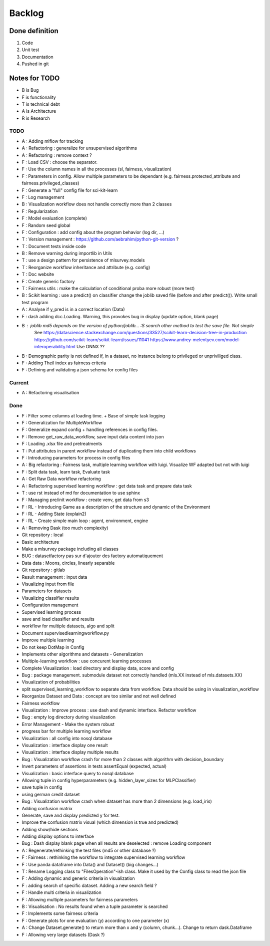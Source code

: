 Backlog
=======

Done definition
---------------
1. Code 
2. Unit test
3. Documentation
4. Pushed in git

Notes for TODO
--------------
* B is Bug
* F is functionality
* T is technical debt
* A is Architecture
* R is Research

TODO
^^^^
* A : Adding mlflow for tracking
* A : Refactoring : generalize for unsupervised algorithms
* A : Refactoring : remove context ?
* F : Load CSV : choose the separator.
* F : Use the column names in all the processes (sl, fairness, visualization)
* F : Parameters in config. Allow multiple parameters to be dependant (e.g. fairness.protected_attribute and fairness.privileged_classes)
* F : Generate a "full" config file for sci-kit-learn
* F : Log management
* B : Visualization workflow does not handle correctly more than 2 classes
* F : Regularization
* F : Model evaluation (complete)
* F : Random seed global
* F : Configuration : add config about the program behavior (log dir, ...)
* T : Version management : https://github.com/aebrahim/python-git-version ?
* T : Document tests inside code
* B : Remove warning during importlib in Utils
* T : use a design pattern for persistence of mlsurvey.models
* T : Reorganize workflow inheritance and attribute (e.g. config)
* T : Doc website
* F : Create generic factory
* T : Fairness utils : make the calculation of conditional proba more robust (more test)
* B : Scikit learning : use a predict() on classifier change the joblib saved file (before and after predict()). Write small test program
* A : Analyse if y_pred is in a correct location (Data)
* F : dash adding dcc.Loading. Warning, this provokes bug in display (update option, blank page)
* B : joblib md5 depends on the version of python/joblib... :S search other method to test the save file. Not simple
        See https://datascience.stackexchange.com/questions/33527/scikit-learn-decision-tree-in-production
        https://github.com/scikit-learn/scikit-learn/issues/11041
        https://www.andrey-melentyev.com/model-interoperability.html
        Use ONNX ??
* B : Demographic parity is not defined if, in a dataset, no instance belong to privileged or unpriviliged class.
* F : Adding Theil index as fairness criteria
* F : Defining and validating a json schema for config files

Current
^^^^^^^
* A : Refactoring visualisation

Done
^^^^
* F : Filter some columns at loading time. + Base of simple task logging
* F : Generalization for MultipleWorkflow
* F : Generalize expand config + handling references in config files.
* F : Remove get_raw_data_workflow, save input data content into json
* F : Loading .xlsx file and pretreatments
* T : Put attributes in parent workflow instead of duplicating them into child workflows
* F : Introducing parameters for process in config files
* A : Big refactoring : Fairness task, multiple learning workflow with luigi. Visualize WF adapted but not with luigi
* F : Split data task, learn task, Evaluate task
* A : Get Raw Data workflow refactoring
* A : Refactoring supervised learning workflow : get data task and prepare data task
* T : use rst instead of md for documentation to use sphinx
* F : Managing pre/init workflow : create venv, get data from s3
* F : RL - Introducing Game as a description of the structure and dynamic of the Environment
* F : RL - Adding State (explain2)
* F : RL - Create simple main loop : agent, environment, engine
* A : Removing Dask (too much complexity)
* Git repository : local
* Basic architecture
* Make a mlsurvey package including all classes
* BUG : datasetfactory pas sur d'ajouter des factory automatiquement
* Data data : Moons, circles, linearly separable
* Git repository : gitlab
* Result management : input data
* Visualizing input from file
* Parameters for datasets
* Visualizing classifier results
* Configuration management
* Supervised learning process
* save and load classifier and results
* workflow for multiple datasets, algo and split
* Document supervisedlearningworkflow.py
* Improve multiple learning
* Do not keep DotMap in Config 
* Implements other algorithms and datasets - Generalization
* Multiple-learning workflow : use concurent learning processes
* Complete Visualization : load directory and display data, score and config
* Bug : package management. submodule dataset not correctly handled (mls.XX instead of mls.datasets.XX)
* Visualization of probabilities
* split supervised_learning_workflow to separate data from workflow. Data should be using in visualization_workflow
* Reorganize Dataset and Data : concept are too similar and not well defined
* Fairness workflow
* Visualization : Improve process : use dash  and dynamic interface. Refactor workflow
* Bug : empty log directory during visualization
* Error Management - Make the system robust
* progress bar for multiple learning workflow
* Visualization : all config into nosql database
* Visualization : interface display one result
* Visualization : interface display multiple results
* Bug : Visualization workflow crash for more than 2 classes with algorithm with decision_boundary
* Invert parameters of assertions in tests assertEqual (expected, actual)
* Visualization : basic interface query to nosql database 
* Allowing tuple in config hyperparameters (e.g. hidden_layer_sizes for MLPClassifier)
* save tuple in config
* using german credit dataset
* Bug : Visualization workflow crash when dataset has more than 2 dimensions (e.g. load_iris)
* Adding confusion matrix
* Generate, save and display predicted y for test. 
* Improve the confusion matrix visual (which dimension is true and predicted)
* Adding show/hide sections
* Adding display options to interface
* Bug : Dash display blank page when all results are deselected : remove Loading component
* A : Regenerate/rethinking the test files (md5 or other database ?)
* F : Fairness : rethinking the workflow to integrate supervised learning workflow
* F : Use panda dataframe into Data() and Dataset() (big changes...)
* T : Rename Logging class to "FilesOperation"-ish class. Make it used by the Config class to read the json file
* F : Adding dynamic and generic criteria in visualization
* F : adding search of specific dataset. Adding a new search field ?
* F : Handle multi criteria in visualization
* F : Allowing multiple parameters for fairness parameters
* B : Visualisation : No results found when a tuple parameter is searched
* F : Implements some fairness criteria
* F : Generate plots for one evaluation (y) according to one parameter (x)
* A : Change Dataset.generate() to return more than x and y (column, chunk...). Change to return dask.Dataframe
* F : Allowing very large datasets (Dask ?)



